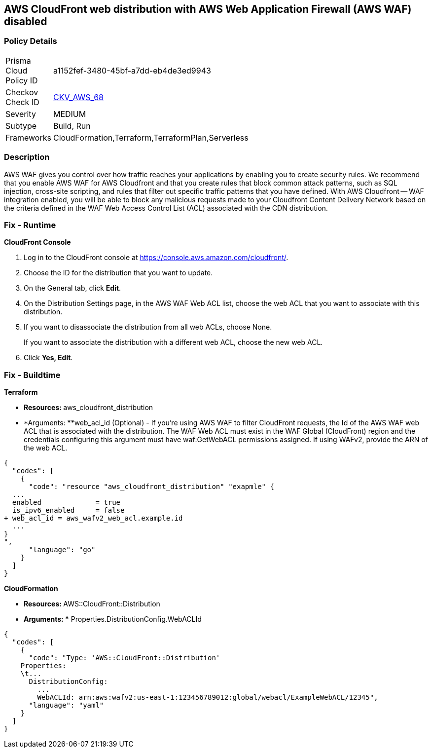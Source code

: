 == AWS CloudFront web distribution with AWS Web Application Firewall (AWS WAF) disabled



=== Policy Details 

[width=45%]
[cols="1,1"]
|=== 
|Prisma Cloud Policy ID 
| a1152fef-3480-45bf-a7dd-eb4de3ed9943

|Checkov Check ID 
| https://github.com/bridgecrewio/checkov/tree/master/checkov/cloudformation/checks/resource/aws/WAFEnabled.py[CKV_AWS_68]

|Severity
|MEDIUM

|Subtype
|Build, Run

|Frameworks
|CloudFormation,Terraform,TerraformPlan,Serverless

|=== 



=== Description 


AWS WAF gives you control over how traffic reaches your applications by enabling you to create security rules.
We recommend that you enable AWS WAF for AWS Cloudfront and that you create rules that block common attack patterns, such as SQL injection, cross-site scripting, and rules that filter out specific traffic patterns that you have defined.
With AWS Cloudfront -- WAF integration enabled, you will be able to block any malicious requests made to your Cloudfront Content Delivery Network based on the criteria defined in the WAF Web Access Control List (ACL) associated with the CDN distribution.


=== Fix - Runtime


*CloudFront Console* 



. Log in to the CloudFront console at https://console.aws.amazon.com/cloudfront/.

. Choose the ID for the distribution that you want to update.

. On the General tab, click *Edit*.

. On the Distribution Settings page, in the AWS WAF Web ACL list, choose the web ACL that you want to associate with this distribution.

. If you want to disassociate the distribution from all web ACLs, choose None.
+
If you want to associate the distribution with a different web ACL, choose the new web ACL.

. Click *Yes, Edit*.

=== Fix - Buildtime


*Terraform* 


* **Resources: **aws_cloudfront_distribution
* *Arguments: **web_acl_id (Optional) - If you're using AWS WAF to filter CloudFront requests, the Id of the AWS WAF web ACL that is associated with the distribution.
The WAF Web ACL must exist in the WAF Global (CloudFront) region and the credentials configuring this argument must have waf:GetWebACL permissions assigned.
If using WAFv2, provide the ARN of the web ACL.


[source,go]
----
{
  "codes": [
    {
      "code": "resource "aws_cloudfront_distribution" "exapmle" {
  ...
  enabled             = true
  is_ipv6_enabled     = false
+ web_acl_id = aws_wafv2_web_acl.example.id
  ...
}
",
      "language": "go"
    }
  ]
}
----


*CloudFormation* 


* **Resources: **AWS::CloudFront::Distribution
* *Arguments: ** Properties.DistributionConfig.WebACLId


[source,yaml]
----
{
  "codes": [
    {
      "code": "Type: 'AWS::CloudFront::Distribution'
    Properties:
    \t...
      DistributionConfig:
        ...
        WebACLId: arn:aws:wafv2:us-east-1:123456789012:global/webacl/ExampleWebACL/12345",
      "language": "yaml"
    }
  ]
}
----
